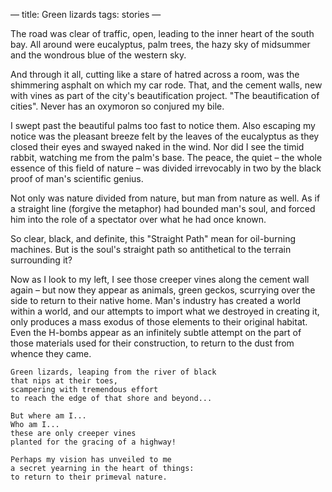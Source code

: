 :PROPERTIES:
:ID:       CE2308DD-59CF-4FB4-A58D-E8D636647364
:SLUG:     green-lizards
:END:
---
title: Green lizards
tags: stories
---

The road was clear of traffic, open, leading to the inner heart of the
south bay. All around were eucalyptus, palm trees, the hazy sky of
midsummer and the wondrous blue of the western sky.

And through it all, cutting like a stare of hatred across a room, was
the shimmering asphalt on which my car rode. That, and the cement walls,
new with vines as part of the city's beautification project. "The
beautification of cities". Never has an oxymoron so conjured my bile.

I swept past the beautiful palms too fast to notice them. Also escaping
my notice was the pleasant breeze felt by the leaves of the eucalyptus
as they closed their eyes and swayed naked in the wind. Nor did I see
the timid rabbit, watching me from the palm's base. The peace, the quiet
-- the whole essence of this field of nature -- was divided irrevocably
in two by the black proof of man's scientific genius.

Not only was nature divided from nature, but man from nature as well. As
if a straight line (forgive the metaphor) had bounded man's soul, and
forced him into the role of a spectator over what he had once known.

So clear, black, and definite, this "Straight Path" mean for oil-burning
machines. But is the soul's straight path so antithetical to the terrain
surrounding it?

Now as I look to my left, I see those creeper vines along the cement
wall again -- but now they appear as animals, green geckos, scurrying
over the side to return to their native home. Man's industry has created
a world within a world, and our attempts to import what we destroyed in
creating it, only produces a mass exodus of those elements to their
original habitat. Even the H-bombs appear as an infinitely subtle
attempt on the part of those materials used for their construction, to
return to the dust from whence they came.

#+BEGIN_EXAMPLE
Green lizards, leaping from the river of black
that nips at their toes,
scampering with tremendous effort
to reach the edge of that shore and beyond...

But where am I...
Who am I...
these are only creeper vines
planted for the gracing of a highway!

Perhaps my vision has unveiled to me
a secret yearning in the heart of things:
to return to their primeval nature.
#+END_EXAMPLE
